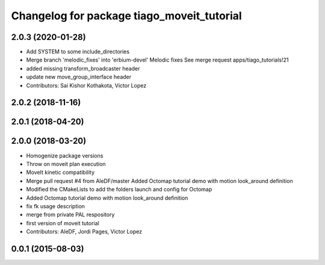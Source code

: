 ^^^^^^^^^^^^^^^^^^^^^^^^^^^^^^^^^^^^^^^^^^^
Changelog for package tiago_moveit_tutorial
^^^^^^^^^^^^^^^^^^^^^^^^^^^^^^^^^^^^^^^^^^^

2.0.3 (2020-01-28)
------------------
* Add SYSTEM to some include_directories
* Merge branch 'melodic_fixes' into 'erbium-devel'
  Melodic fixes
  See merge request apps/tiago_tutorials!21
* added missing transform_broadcaster header
* update new move_group_interface header
* Contributors: Sai Kishor Kothakota, Victor Lopez

2.0.2 (2018-11-16)
------------------

2.0.1 (2018-04-20)
------------------

2.0.0 (2018-03-20)
------------------
* Homogenize package versions
* Throw on moveit plan execution
* MoveIt kinetic compatibility
* Merge pull request #4 from AleDF/master
  Added Octomap tutorial demo with motion look_around definition
* Modified the CMakeLists to add the folders launch and config for Octomap
* Added Octomap tutorial demo with motion look_around definition
* fix fk usage description
* merge from private PAL respository
* first version of moveit tutorial
* Contributors: AleDF, Jordi Pages, Victor Lopez

0.0.1 (2015-08-03)
------------------

